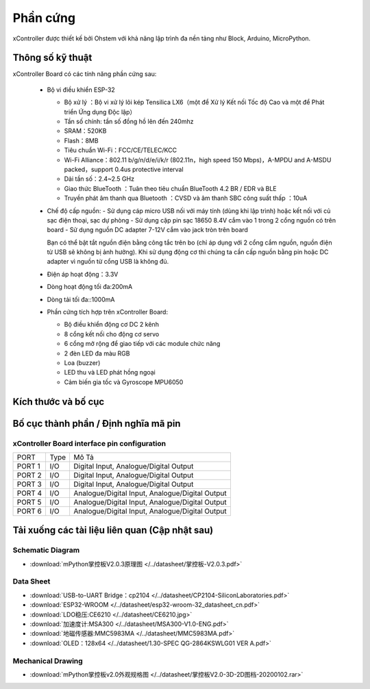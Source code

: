 Phần cứng
====================

xController được thiết kế bởi Ohstem với khả năng lập trình đa nền tảng như Block, Arduino, MicroPython.

.. image:: images/xBuild-2.jpg
  :width: 600
  :align: center

Thông số kỹ thuật
-----------

xController Board có các tính năng phần cứng sau:

  - Bộ vi điều khiển ESP-32

    - Bộ xử lý ：Bộ vi xử lý lõi kép Tensilica LX6（một để Xử lý Kết nối Tốc độ Cao và một để Phát triển Ứng dụng Độc lập）
    - Tần số chính: tần số đồng hồ lên đến 240mhz
    -	SRAM：520KB
    - Flash：8MB
    - Tiêu chuẩn Wi-Fi：FCC/CE/TELEC/KCC
    - Wi-Fi Alliance：802.11 b/g/n/d/e/i/k/r (802.11n，high speed 150 Mbps)，A-MPDU and A-MSDU packed，support 0.4us protective interval
    - Dải tần số：2.4~2.5 GHz
    - Giao thức BlueTooth ：Tuân theo tiêu chuẩn BlueTooth 4.2 BR / EDR và ​​BLE
    - Truyền phát âm thanh qua Bluetooth ：CVSD và âm thanh SBC công suất thấp ：10uA

  - Chế độ cấp nguồn:
    - Sử dụng cáp micro USB nối với máy tính (dùng khi lập trình) hoặc kết nối với củ sạc điện thoại, sạc dự phòng
    - Sử dụng cặp pin sạc 18650 8.4V cắm vào 1 trong 2 cổng nguồn có trên board
    - Sử dụng nguồn DC adapter 7-12V cắm vào jack tròn trên board 

    Bạn có thể bật tắt nguồn điện bằng công tắc trên bo (chỉ áp dụng với 2 cổng cắm nguồn, nguồn điện từ USB sẽ không bị ảnh hưởng). Khi sử dụng động cơ thì chúng ta cần cấp nguồn bằng pin hoặc DC adapter vì nguồn từ cổng USB là không đủ.

  - Điện áp hoạt động：3.3V
  - Dòng hoạt động tối đa:200mA
  - Dòng tải tối đa::1000mA
  - Phần cứng tích hợp trên xController Board:

    - Bộ điều khiển động cơ DC 2 kênh
    - 8 cổng kết nối cho động cơ servo
    - 6 cổng mở rộng để giao tiếp với các module chức năng
    - 2 đèn LED đa màu RGB
    - Loa (buzzer)
    - LED thu và LED phát hồng ngoại
    - Cảm biến gia tốc và Gyroscope MPU6050



Kích thước và bố cục
--------------

.. image:: images/掌控板V2.0-2D图档-20200102-1.png
  :width: 800px
  

Bố cục thành phần / Định nghĩa mã pin
--------------

.. image:: images/xBuild-3.jpg
  :width: 600px
  :align: center


.. _mPythonPindesc:

xController Board interface pin configuration
+++++++++++++++++++++++++



=============== ======  ====================================  
 PORT            Type    Mô Tả
 PORT 1          I/O     Digital Input, Analogue/Digital Output
 PORT 2          I/O     Digital Input, Analogue/Digital Output
 PORT 3          I/O     Digital Input, Analogue/Digital Output 
 PORT 4          I/O     Analogue/Digital Input, Analogue/Digital Output 
 PORT 5          I/O     Analogue/Digital Input, Analogue/Digital Output 
 PORT 6          I/O     Analogue/Digital Input, Analogue/Digital Output 
   
=============== ======  ==================================== 


Tải xuống các tài liệu liên quan (Cập nhật sau)
--------------

Schematic Diagram
++++++

* :download:`mPython掌控板V2.0.3原理图 </../datasheet/掌控板-V2.0.3.pdf>`

Data Sheet
++++++++++++++++

* :download:`USB-to-UART Bridge：cp2104 </../datasheet/CP2104-SiliconLaboratories.pdf>`
* :download:`ESP32-WROOM </../datasheet/esp32-wroom-32_datasheet_cn.pdf>`
* :download:`LDO稳压:CE6210 </../datasheet/CE6210.jpg>`
* :download:`加速度计:MSA300 </../datasheet/MSA300-V1.0-ENG.pdf>`
* :download:`地磁传感器:MMC5983MA </../datasheet/MMC5983MA.pdf>`
* :download:`OLED：128x64 </../datasheet/1.30-SPEC QG-2864KSWLG01 VER A.pdf>`

Mechanical Drawing
+++++++++++++++++

* :download:`mPython掌控板v2.0外观规格图 </../datasheet/掌控板V2.0-3D-2D图档-20200102.rar>`
